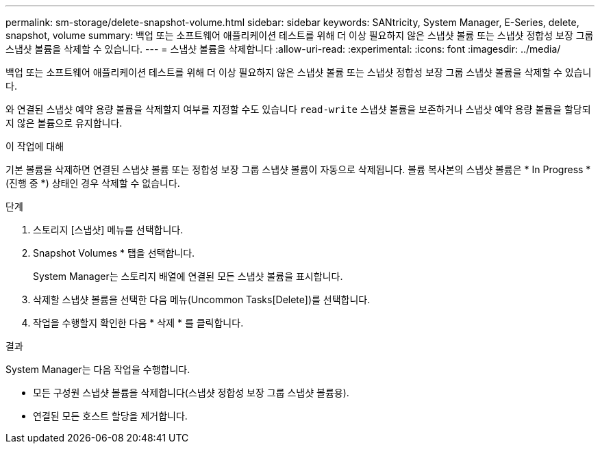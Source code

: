 ---
permalink: sm-storage/delete-snapshot-volume.html 
sidebar: sidebar 
keywords: SANtricity, System Manager, E-Series, delete, snapshot, volume 
summary: 백업 또는 소프트웨어 애플리케이션 테스트를 위해 더 이상 필요하지 않은 스냅샷 볼륨 또는 스냅샷 정합성 보장 그룹 스냅샷 볼륨을 삭제할 수 있습니다. 
---
= 스냅샷 볼륨을 삭제합니다
:allow-uri-read: 
:experimental: 
:icons: font
:imagesdir: ../media/


[role="lead"]
백업 또는 소프트웨어 애플리케이션 테스트를 위해 더 이상 필요하지 않은 스냅샷 볼륨 또는 스냅샷 정합성 보장 그룹 스냅샷 볼륨을 삭제할 수 있습니다.

와 연결된 스냅샷 예약 용량 볼륨을 삭제할지 여부를 지정할 수도 있습니다 `read-write` 스냅샷 볼륨을 보존하거나 스냅샷 예약 용량 볼륨을 할당되지 않은 볼륨으로 유지합니다.

.이 작업에 대해
기본 볼륨을 삭제하면 연결된 스냅샷 볼륨 또는 정합성 보장 그룹 스냅샷 볼륨이 자동으로 삭제됩니다. 볼륨 복사본의 스냅샷 볼륨은 * In Progress *(진행 중 *) 상태인 경우 삭제할 수 없습니다.

.단계
. 스토리지 [스냅샷] 메뉴를 선택합니다.
. Snapshot Volumes * 탭을 선택합니다.
+
System Manager는 스토리지 배열에 연결된 모든 스냅샷 볼륨을 표시합니다.

. 삭제할 스냅샷 볼륨을 선택한 다음 메뉴(Uncommon Tasks[Delete])를 선택합니다.
. 작업을 수행할지 확인한 다음 * 삭제 * 를 클릭합니다.


.결과
System Manager는 다음 작업을 수행합니다.

* 모든 구성원 스냅샷 볼륨을 삭제합니다(스냅샷 정합성 보장 그룹 스냅샷 볼륨용).
* 연결된 모든 호스트 할당을 제거합니다.

